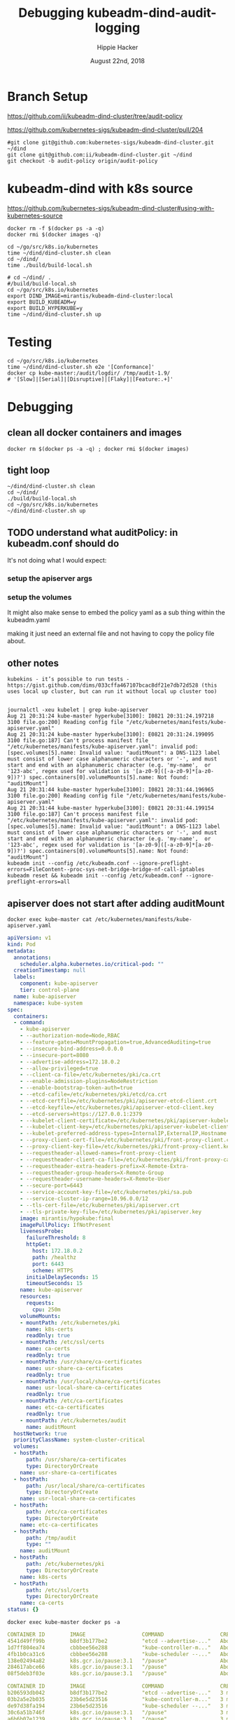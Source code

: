 #+TITLE: Debugging kubeadm-dind-audit-logging
#+AUTHOR: Hippie Hacker
#+EMAIL: hh@ii.coop
#+CREATOR: ii.coop
#+DATE: August 22nd, 2018
#+PROPERTY: header-args:tmux :socket "/tmp/hh-tmate.socket"
#+PROPERTY: header-args:tmux :session "main"
#+PROPERTY: header-args:tmux :results "silent"

* Branch Setup

https://github.com/ii/kubeadm-dind-cluster/tree/audit-policy

https://github.com/kubernetes-sigs/kubeadm-dind-cluster/pull/204

#+NAME: kubeadm-dind-cluster checkout
#+BEGIN_SRC tmux :session k8s:kubeadm-dind
#git clone git@github.com:kubernetes-sigs/kubeadm-dind-cluster.git ~/dind
git clone git@github.com:ii/kubeadm-dind-cluster.git ~/dind
git checkout -b audit-policy origin/audit-policy
#+END_SRC

* kubeadm-dind with k8s source

https://github.com/kubernetes-sigs/kubeadm-dind-cluster#using-with-kubernetes-source  

#+NAME: DOCKER DEATH
#+BEGIN_SRC tmux :session k8s:docker-death
docker rm -f $(docker ps -a -q)
docker rmi $(docker images -q)
#+END_SRC

#+NAME: kubeadm Build kubeadm-dind-cluster
#+BEGIN_SRC tmux :session k8s:dind-cluster
  cd ~/go/src/k8s.io/kubernetes
  time ~/dind/dind-cluster.sh clean
  cd ~/dind/
  time ./build/build-local.sh
#+END_SRC


#+NAME: kubeadm deploy
#+BEGIN_SRC tmux :session k8s:kubeadm-dind
  # cd ~/dind/ .
  #/build/build-local.sh
  cd ~/go/src/k8s.io/kubernetes
  export DIND_IMAGE=mirantis/kubeadm-dind-cluster:local
  export BUILD_KUBEADM=y
  export BUILD_HYPERKUBE=y
  time ~/dind/dind-cluster.sh up
#+END_SRC

* Testing

#+NAME: kubeadm deploy
#+BEGIN_SRC tmux :session k8s:kubeadm-dind
cd ~/go/src/k8s.io/kubernetes
time ~/dind/dind-cluster.sh e2e '[Conformance]'
docker cp kube-master:/audit/logdir/ /tmp/audit-1.9/
# '[Slow]|[Serial]|[Disruptive]|[Flaky]|[Feature:.+]'
#+END_SRC
* Debugging

:PROPERTIES:
:header-args:shell: :wrap SRC yaml :results output verbatim code
:END:
** clean all docker containers and images
#+BEGIN_SRC 
docker rm $(docker ps -a -q) ; docker rmi $(docker images)
#+END_SRC
** tight loop

#+BEGIN_SRC text
~/dind/dind-cluster.sh clean
cd ~/dind/
./build/build-local.sh
cd ~/go/src/k8s.io/kubernetes
~/dind/dind-cluster.sh up
#+END_SRC

** TODO understand what auditPolicy: in kubeadm.conf should do
It's not doing what I would expect:
*** setup the apiserver args
*** setup the volumes
It might also make sense to embed the policy yaml as a sub thing within the kubeadm.yaml

making it just need an external file and not having to copy the policy file about.

** other notes
#+BEGIN_SRC foo
kubekins - it’s possible to run tests - https://gist.github.com/dims/033cffa467107bcac8df21e7db72d528 (this uses local up cluster, but can run it without local up cluster too) 

#+END_SRC
#+NAME: Gold from Leigh Capili 
#+BEGIN_EXAMPLE
journalctl -xeu kubelet | grep kube-apiserver
Aug 21 20:31:24 kube-master hyperkube[3100]: I0821 20:31:24.197218    3100 file.go:200] Reading config file "/etc/kubernetes/manifests/kube-apiserver.yaml"
Aug 21 20:31:24 kube-master hyperkube[3100]: E0821 20:31:24.199095    3100 file.go:187] Can't process manifest file "/etc/kubernetes/manifests/kube-apiserver.yaml": invalid pod: [spec.volumes[5].name: Invalid value: "auditMount": a DNS-1123 label must consist of lower case alphanumeric characters or '-', and must start and end with an alphanumeric character (e.g. 'my-name',  or '123-abc', regex used for validation is '[a-z0-9]([-a-z0-9]*[a-z0-9])?') spec.containers[0].volumeMounts[5].name: Not found: "auditMount"]
Aug 21 20:31:44 kube-master hyperkube[3100]: I0821 20:31:44.196965    3100 file.go:200] Reading config file "/etc/kubernetes/manifests/kube-apiserver.yaml"
Aug 21 20:31:44 kube-master hyperkube[3100]: E0821 20:31:44.199154    3100 file.go:187] Can't process manifest file "/etc/kubernetes/manifests/kube-apiserver.yaml": invalid pod: [spec.volumes[5].name: Invalid value: "auditMount": a DNS-1123 label must consist of lower case alphanumeric characters or '-', and must start and end with an alphanumeric character (e.g. 'my-name',  or '123-abc', regex used for validation is '[a-z0-9]([-a-z0-9]*[a-z0-9])?') spec.containers[0].volumeMounts[5].name: Not found: "auditMount"]
kubeadm init --config /etc/kubeadm.conf --ignore-preflight-errors=FileContent--proc-sys-net-bridge-bridge-nf-call-iptables 
kubeadm reset && kubeadm init --config /etc/kubeadm.conf --ignore-preflight-errors=all
#+END_EXAMPLE
** apiserver does not start after adding auditMount

#+NAME: minifest/kube-apiserver.yaml
#+BEGIN_SRC shell 
docker exec kube-master cat /etc/kubernetes/manifests/kube-apiserver.yaml
#+END_SRC

#+RESULTS: minifest/kube-apiserver.yaml
#+BEGIN_SRC yaml
apiVersion: v1
kind: Pod
metadata:
  annotations:
    scheduler.alpha.kubernetes.io/critical-pod: ""
  creationTimestamp: null
  labels:
    component: kube-apiserver
    tier: control-plane
  name: kube-apiserver
  namespace: kube-system
spec:
  containers:
  - command:
    - kube-apiserver
    - --authorization-mode=Node,RBAC
    - --feature-gates=MountPropagation=true,AdvancedAuditing=true
    - --insecure-bind-address=0.0.0.0
    - --insecure-port=8080
    - --advertise-address=172.18.0.2
    - --allow-privileged=true
    - --client-ca-file=/etc/kubernetes/pki/ca.crt
    - --enable-admission-plugins=NodeRestriction
    - --enable-bootstrap-token-auth=true
    - --etcd-cafile=/etc/kubernetes/pki/etcd/ca.crt
    - --etcd-certfile=/etc/kubernetes/pki/apiserver-etcd-client.crt
    - --etcd-keyfile=/etc/kubernetes/pki/apiserver-etcd-client.key
    - --etcd-servers=https://127.0.0.1:2379
    - --kubelet-client-certificate=/etc/kubernetes/pki/apiserver-kubelet-client.crt
    - --kubelet-client-key=/etc/kubernetes/pki/apiserver-kubelet-client.key
    - --kubelet-preferred-address-types=InternalIP,ExternalIP,Hostname
    - --proxy-client-cert-file=/etc/kubernetes/pki/front-proxy-client.crt
    - --proxy-client-key-file=/etc/kubernetes/pki/front-proxy-client.key
    - --requestheader-allowed-names=front-proxy-client
    - --requestheader-client-ca-file=/etc/kubernetes/pki/front-proxy-ca.crt
    - --requestheader-extra-headers-prefix=X-Remote-Extra-
    - --requestheader-group-headers=X-Remote-Group
    - --requestheader-username-headers=X-Remote-User
    - --secure-port=6443
    - --service-account-key-file=/etc/kubernetes/pki/sa.pub
    - --service-cluster-ip-range=10.96.0.0/12
    - --tls-cert-file=/etc/kubernetes/pki/apiserver.crt
    - --tls-private-key-file=/etc/kubernetes/pki/apiserver.key
    image: mirantis/hypokube:final
    imagePullPolicy: IfNotPresent
    livenessProbe:
      failureThreshold: 8
      httpGet:
        host: 172.18.0.2
        path: /healthz
        port: 6443
        scheme: HTTPS
      initialDelaySeconds: 15
      timeoutSeconds: 15
    name: kube-apiserver
    resources:
      requests:
        cpu: 250m
    volumeMounts:
    - mountPath: /etc/kubernetes/pki
      name: k8s-certs
      readOnly: true
    - mountPath: /etc/ssl/certs
      name: ca-certs
      readOnly: true
    - mountPath: /usr/share/ca-certificates
      name: usr-share-ca-certificates
      readOnly: true
    - mountPath: /usr/local/share/ca-certificates
      name: usr-local-share-ca-certificates
      readOnly: true
    - mountPath: /etc/ca-certificates
      name: etc-ca-certificates
      readOnly: true
    - mountPath: /etc/kubernetes/audit
      name: auditMount
  hostNetwork: true
  priorityClassName: system-cluster-critical
  volumes:
  - hostPath:
      path: /usr/share/ca-certificates
      type: DirectoryOrCreate
    name: usr-share-ca-certificates
  - hostPath:
      path: /usr/local/share/ca-certificates
      type: DirectoryOrCreate
    name: usr-local-share-ca-certificates
  - hostPath:
      path: /etc/ca-certificates
      type: DirectoryOrCreate
    name: etc-ca-certificates
  - hostPath:
      path: /tmp/audit
      type: ""
    name: auditMount
  - hostPath:
      path: /etc/kubernetes/pki
      type: DirectoryOrCreate
    name: k8s-certs
  - hostPath:
      path: /etc/ssl/certs
      type: DirectoryOrCreate
    name: ca-certs
status: {}
#+END_SRC

#+NAME: apiserver not running
#+BEGIN_SRC shell 
docker exec kube-master docker ps -a 
#+END_SRC

#+RESULTS: apiserver not running
#+BEGIN_SRC yaml
CONTAINER ID        IMAGE                  COMMAND                  CREATED              STATUS              PORTS               NAMES
4541d49ff99b        b8df3b177be2           "etcd --advertise-..."   About a minute ago   Up About a minute                       k8s_etcd_etcd-kube-master_kube-system_78263d83ff9d8e4fa24f4ff1b321f5b4_0
1d7ff804ea74        cbbbee56e288           "kube-controller-m..."   About a minute ago   Up About a minute                       k8s_kube-controller-manager_kube-controller-manager-kube-master_kube-system_43387bfa3bb987eac9c6dd1e386a4111_0
4fb1b0ca31c6        cbbbee56e288           "kube-scheduler --..."   About a minute ago   Up About a minute                       k8s_kube-scheduler_kube-scheduler-kube-master_kube-system_3b695f958ffb31926f9f96a9389c1ef2_0
138e02494a82        k8s.gcr.io/pause:3.1   "/pause"                 About a minute ago   Up About a minute                       k8s_POD_kube-controller-manager-kube-master_kube-system_43387bfa3bb987eac9c6dd1e386a4111_0
284617abce66        k8s.gcr.io/pause:3.1   "/pause"                 About a minute ago   Up About a minute                       k8s_POD_kube-scheduler-kube-master_kube-system_3b695f958ffb31926f9f96a9389c1ef2_0
08f5deb3f03e        k8s.gcr.io/pause:3.1   "/pause"                 About a minute ago   Up About a minute                       k8s_POD_etcd-kube-master_kube-system_78263d83ff9d8e4fa24f4ff1b321f5b4_0
#+END_SRC

#+NAME: apiserver not running results
#+BEGIN_SRC yaml
CONTAINER ID        IMAGE                  COMMAND                  CREATED             STATUS              PORTS               NAMES
b206593db042        b8df3b177be2           "etcd --advertise-..."   3 minutes ago       Up 3 minutes                            k8s_etcd_etcd-kube-master_kube-system_78263d83ff9d8e4fa24f4ff1b321f5b4_0
03b2a5e2b035        23b6e5d23516           "kube-controller-m..."   3 minutes ago       Up 3 minutes                            k8s_kube-controller-manager_kube-controller-manager-kube-master_kube-system_49c60401cce7c9fefaa5362cd4a90d56_0
de97d38fa194        23b6e5d23516           "kube-scheduler --..."   3 minutes ago       Up 3 minutes                            k8s_kube-scheduler_kube-scheduler-kube-master_kube-system_3b695f958ffb31926f9f96a9389c1ef2_0
30c6a51b746f        k8s.gcr.io/pause:3.1   "/pause"                 3 minutes ago       Up 3 minutes                            k8s_POD_kube-controller-manager-kube-master_kube-system_49c60401cce7c9fefaa5362cd4a90d56_0
a6b6b07e1239        k8s.gcr.io/pause:3.1   "/pause"                 3 minutes ago       Up 3 minutes                            k8s_POD_kube-scheduler-kube-master_kube-system_3b695f958ffb31926f9f96a9389c1ef2_0
aa40eb4b363e        k8s.gcr.io/pause:3.1   "/pause"                 3 minutes ago       Up 3 minutes                            k8s_POD_etcd-kube-master_kube-system_78263d83ff9d8e4fa24f4ff1b321f5b4_0
#+END_SRC

#+NAME: kubeadm init (wrapkubeadm init) still running
#+BEGIN_SRC shell 
docker exec kube-master ps -auxwwwww
#+END_SRC

#+NAME: kubeadm init (wrapkubeadm init) still running results
#+BEGIN_SRC yaml
USER       PID %CPU %MEM    VSZ   RSS TTY      STAT START   TIME COMMAND
root         1  0.1  0.0  56740  6604 ?        Ss   19:33   0:01 /sbin/dind_init systemd.setenv=CNI_PLUGIN=bridge systemd.setenv=IP_MODE=ipv4 systemd.setenv=POD_NET_PREFIX=10.244.1 systemd.setenv=POD_NET_SIZE=24 systemd.setenv=USE_HAIRPIN=false systemd.setenv=DNS_SVC_IP=10.96.0.10 systemd.setenv=DNS_SERVICE=kube-dns
root        19  0.6  0.0  87048 40424 ?        Ss   19:33   0:06 /lib/systemd/systemd-journald
root        54  0.0  0.0  18040  3056 ?        Ss   19:33   0:00 /bin/bash /usr/local/bin/dindnet
root       105  0.0  0.0  24560  3116 ?        S    19:33   0:00 socat udp4-recvfrom:53,reuseaddr,fork,bind=172.18.0.2 UDP:127.0.0.11:53
root       256  2.9  0.0 2286508 66824 ?       Ssl  19:33   0:30 /usr/bin/dockerd -H fd:// --storage-driver=overlay2 --storage-opt overlay2.override_kernel_check=true -g /dind/docker
root       279  0.2  0.0 1889144 15596 ?       Ssl  19:33   0:02 docker-containerd -l unix:///var/run/docker/libcontainerd/docker-containerd.sock --metrics-interval=0 --start-timeout 2m --state-dir /var/run/docker/libcontainerd/containerd --shim docker-containerd-shim --runtime docker-runc
root       230  0.0  0.0  18188  3112 ?        Ss   19:33   0:00 /bin/bash /usr/local/bin/wrapkubeadm init --config /etc/kubeadm.conf --ignore-preflight-errors=all
root      7930 23.2  0.0  45380 30428 ?        Sl   19:50   0:05 kubeadm init --config /etc/kubeadm.conf --ignore-preflight-errors=all
root      8403  1.1  0.0 10514488 16788 ?      Ssl  19:51   0:00 etcd --advertise-client-urls=https://127.0.0.1:2379 --cert-file=/etc/kubernetes/pki/etcd/server.crt --client-cert-auth=true --data-dir=/var/lib/etcd --initial-advertise-peer-urls=https://127.0.0.1:2380 --initial-cluster=kube-master=https://127.0.0.1:2380 --key-file=/etc/kubernetes/pki/etcd/server.key --listen-client-urls=https://127.0.0.1:2379 --listen-peer-urls=https://127.0.0.1:2380 --name=kube-master --peer-cert-file=/etc/kubernetes/pki/etcd/peer.crt --peer-client-cert-auth=true --peer-key-file=/etc/kubernetes/pki/etcd/peer.key --peer-trusted-ca-file=/etc/kubernetes/pki/etcd/ca.crt --snapshot-count=10000 --trusted-ca-file=/etc/kubernetes/pki/etcd/ca.crt
root      8194 10.0  0.0 2231064 104248 ?      Ssl  19:50   0:01 /k8s/hyperkube kubelet --kubeconfig=/etc/kubernetes/kubelet.conf --pod-manifest-path=/etc/kubernetes/manifests --allow-privileged=true --network-plugin=cni --cni-conf-dir=/etc/cni/net.d --cni-bin-dir=/opt/cni/bin --cluster-dns=10.96.0.10 --cluster-domain=cluster.local --eviction-hard=memory.available<100Mi,nodefs.available<100Mi,nodefs.inodesFree<1000 --fail-swap-on=false --bootstrap-kubeconfig=/etc/kubernetes/bootstrap-kubelet.conf --feature-gates=MountPropagation=true,DynamicKubeletConfig=true --v=4
root      8427  2.0  0.0 1064904 85836 ?       Ssl  19:51   0:00 kube-controller-manager --feature-gates=MountPropagation=true,AdvancedAuditing=true --address=127.0.0.1 --cluster-signing-cert-file=/etc/kubernetes/pki/ca.crt --cluster-signing-key-file=/etc/kubernetes/pki/ca.key --controllers=*,bootstrapsigner,tokencleaner --kubeconfig=/etc/kubernetes/controller-manager.conf --leader-elect=true --root-ca-file=/etc/kubernetes/pki/ca.crt --service-account-private-key-file=/etc/kubernetes/pki/sa.key --use-service-account-credentials=true
root      8451  3.0  0.0 1174336 85748 ?       Ssl  19:51   0:00 kube-scheduler --feature-gates=MountPropagation=true,AdvancedAuditing=true --address=127.0.0.1 --kubeconfig=/etc/kubernetes/scheduler.conf --leader-elect=true
root      8287  0.0  0.0 347840  3572 ?        Sl   19:51   0:00 docker-containerd-shim fed63ec2b0cd8d3b24c490c3145efe293347b77e46b6db33da589886a532b969 /var/run/docker/libcontainerd/fed63ec2b0cd8d3b24c490c3145efe293347b77e46b6db33da589886a532b969 docker-runc
root      8310  0.0  0.0 478912  3556 ?        Sl   19:51   0:00 docker-containerd-shim 1ae9336514f45307e6efb714a9fc661833791c5b4c76eb4f8d39cf63fa8d5651 /var/run/docker/libcontainerd/1ae9336514f45307e6efb714a9fc661833791c5b4c76eb4f8d39cf63fa8d5651 docker-runc
root      8320  0.0  0.0 282304  3680 ?        Sl   19:51   0:00 docker-containerd-shim b75d6981e4f3136943110497b8f3152007093791efa1482b779a60bb468e1b3d /var/run/docker/libcontainerd/b75d6981e4f3136943110497b8f3152007093791efa1482b779a60bb468e1b3d docker-runc
root      8386  0.0  0.0 413376  3620 ?        Sl   19:51   0:00 docker-containerd-shim e5a200824f3d7626c35e9542b676a36d40b91fe50ab02f23fef1329469d2aa73 /var/run/docker/libcontainerd/e5a200824f3d7626c35e9542b676a36d40b91fe50ab02f23fef1329469d2aa73 docker-runc
root      8409  0.0  0.0 282304  3808 ?        Sl   19:51   0:00 docker-containerd-shim 577a958ddf532c3fd61e96d078d1ad687d8e6db74699773a0b568e4b1f28d077 /var/run/docker/libcontainerd/577a958ddf532c3fd61e96d078d1ad687d8e6db74699773a0b568e4b1f28d077 docker-runc
root      8433  0.1  0.0 348096  3676 ?        Sl   19:51   0:00 docker-containerd-shim 2d26e9e4e0cecc62adb2c55362ce61449ce049847101b754a091236994a3cb5d /var/run/docker/libcontainerd/2d26e9e4e0cecc62adb2c55362ce61449ce049847101b754a091236994a3cb5d docker-runc
root      8304  0.0  0.0   1020     4 ?        Ss   19:51   0:00 /pause
root      8338  0.1  0.0   1020     4 ?        Ss   19:51   0:00 /pause
root      8352  0.0  0.0   1020     4 ?        Ss   19:51   0:00 /pause
#+END_SRC

** kubeadm config view on kube-master

#+NAME: kubeadm config view on kube-master
#+BEGIN_SRC shell 
docker exec kube-master kubeadm config view --kubeconfig /etc/kubernetes/admin.conf
#+END_SRC

#+RESULTS: kubeadm config view on kube-master
#+BEGIN_SRC yaml
api:
  advertiseAddress: 172.18.0.2
  bindPort: 6443
  controlPlaneEndpoint: ""
apiServerExtraArgs:
  authorization-mode: Node,RBAC
  feature-gates: MountPropagation=true,AdvancedAuditing=true
  insecure-bind-address: 0.0.0.0
  insecure-port: "8080"
apiVersion: kubeadm.k8s.io/v1alpha3
auditPolicy:
  logDir: /etc/kubernetes/audit
  logMaxAge: 2
  path: /etc/kube-audit-policy.yaml
certificatesDir: /etc/kubernetes/pki
clusterName: kubernetes
controllerManagerExtraArgs:
  feature-gates: MountPropagation=true,AdvancedAuditing=true
etcd:
  local:
    dataDir: /var/lib/etcd
    image: ""
featureGates:
  Auditing: false
  CoreDNS: false
imageRepository: k8s.gcr.io
kind: InitConfiguration
kubernetesVersion: v1.13.0
networking:
  dnsDomain: cluster.local
  podSubnet: ""
  serviceSubnet: 10.96.0.0/12
nodeRegistration: {}
schedulerExtraArgs:
  feature-gates: MountPropagation=true,AdvancedAuditing=true
unifiedControlPlaneImage: mirantis/hypokube:final
#+END_SRC

#+NAME: kubeadm config view on kube-master results
#+BEGIN_SRC js
api:
  advertiseAddress: 172.18.0.2
  bindPort: 6443
  controlPlaneEndpoint: ""
apiServerExtraArgs:
  authorization-mode: Node,RBAC
  feature-gates: MountPropagation=true,AdvancedAuditing=true
  insecure-bind-address: 0.0.0.0
  insecure-port: "8080"
apiVersion: kubeadm.k8s.io/v1alpha3
auditPolicy:
  logDir: /etc/kubernetes/audit/
  logMaxAge: 2
  path: /etc/kubernetes/audit-policy.yaml
certificatesDir: /etc/kubernetes/pki
clusterName: kubernetes
controllerManagerExtraArgs:
  feature-gates: MountPropagation=true,AdvancedAuditing=true
etcd:
  local:
    dataDir: /var/lib/etcd
    image: ""
featureGates:
  CoreDNS: false
imageRepository: k8s.gcr.io
kind: InitConfiguration
kubernetesVersion: v1.13.0
networking:
  dnsDomain: cluster.local
  podSubnet: ""
  serviceSubnet: 10.96.0.0/12
nodeRegistration: {}
schedulerExtraArgs:
  feature-gates: MountPropagation=true,AdvancedAuditing=true
unifiedControlPlaneImage: mirantis/hypokube:final
#+END_SRC

** arguments on APIServer container

#+NAME: APIServer container Args
#+BEGIN_SRC shell
  APISERVER=$(docker exec kube-master \
    docker ps --format '{{.Names}}' \
    --filter label=io.kubernetes.container.name=kube-apiserver) 
  docker exec kube-master \
    docker inspect $APISERVER \
      | jq .[0].Args
#+END_SRC

#+RESULTS: APIServer container Args
#+BEGIN_SRC yaml
[
  "--authorization-mode=Node,RBAC",
  "--feature-gates=MountPropagation=true,AdvancedAuditing=true",
  "--advertise-address=172.18.0.2",
  "--allow-privileged=true",
  "--client-ca-file=/etc/kubernetes/pki/ca.crt",
  "--enable-admission-plugins=NodeRestriction",
  "--enable-bootstrap-token-auth=true",
  "--etcd-cafile=/etc/kubernetes/pki/etcd/ca.crt",
  "--etcd-certfile=/etc/kubernetes/pki/apiserver-etcd-client.crt",
  "--etcd-keyfile=/etc/kubernetes/pki/apiserver-etcd-client.key",
  "--etcd-servers=https://127.0.0.1:2379",
  "--kubelet-client-certificate=/etc/kubernetes/pki/apiserver-kubelet-client.crt",
  "--kubelet-client-key=/etc/kubernetes/pki/apiserver-kubelet-client.key",
  "--kubelet-preferred-address-types=InternalIP,ExternalIP,Hostname",
  "--proxy-client-cert-file=/etc/kubernetes/pki/front-proxy-client.crt",
  "--proxy-client-key-file=/etc/kubernetes/pki/front-proxy-client.key",
  "--requestheader-allowed-names=front-proxy-client",
  "--requestheader-client-ca-file=/etc/kubernetes/pki/front-proxy-ca.crt",
  "--requestheader-extra-headers-prefix=X-Remote-Extra-",
  "--requestheader-group-headers=X-Remote-Group",
  "--requestheader-username-headers=X-Remote-User",
  "--secure-port=6443",
  "--service-account-key-file=/etc/kubernetes/pki/sa.pub",
  "--service-cluster-ip-range=10.96.0.0/12",
  "--tls-cert-file=/etc/kubernetes/pki/apiserver.crt",
  "--tls-private-key-file=/etc/kubernetes/pki/apiserver.key",
  "--insecure-bind-address=0.0.0.0",
  "--insecure-port=8080"
]
#+END_SRC

** kubeadm config print-defaults

#+NAME: kubeadm config print-defaults
#+BEGIN_SRC shell
docker exec kube-master kubeadm config print-defaults
#+END_SRC

#+RESULTS: kubeadm config print-defaults
#+BEGIN_SRC yaml
api:
  advertiseAddress: 1.2.3.4
  bindPort: 6443
  controlPlaneEndpoint: ""
apiVersion: kubeadm.k8s.io/v1alpha3
auditPolicy:
  logDir: /var/log/kubernetes/audit
  logMaxAge: 2
  path: ""
bootstrapTokens:
- groups:
  - system:bootstrappers:kubeadm:default-node-token
  token: abcdef.0123456789abcdef
  ttl: 24h0m0s
  usages:
  - signing
  - authentication
certificatesDir: /etc/kubernetes/pki
clusterName: kubernetes
etcd:
  local:
    dataDir: /var/lib/etcd
    image: ""
imageRepository: k8s.gcr.io
kind: InitConfiguration
kubernetesVersion: v1.11.0
networking:
  dnsDomain: cluster.local
  podSubnet: ""
  serviceSubnet: 10.96.0.0/12
nodeRegistration:
  criSocket: /var/run/dockershim.sock
  name: kube-master
  taints:
  - effect: NoSchedule
    key: node-role.kubernetes.io/master
unifiedControlPlaneImage: ""
---
advertiseAddress: 172.18.0.2
apiVersion: kubeadm.k8s.io/v1alpha3
caCertPath: /etc/kubernetes/pki/ca.crt
clusterName: kubernetes
discoveryFile: ""
discoveryTimeout: 5m0s
discoveryToken: abcdef.0123456789abcdef
discoveryTokenAPIServers:
- kube-apiserver:6443
discoveryTokenUnsafeSkipCAVerification: true
kind: JoinConfiguration
nodeRegistration:
  criSocket: /var/run/dockershim.sock
  name: kube-master
tlsBootstrapToken: abcdef.0123456789abcdef
token: abcdef.0123456789abcdef
---
address: 0.0.0.0
apiVersion: kubelet.config.k8s.io/v1beta1
authentication:
  anonymous:
    enabled: false
  webhook:
    cacheTTL: 2m0s
    enabled: true
  x509:
    clientCAFile: /etc/kubernetes/pki/ca.crt
authorization:
  mode: Webhook
  webhook:
    cacheAuthorizedTTL: 5m0s
    cacheUnauthorizedTTL: 30s
cgroupDriver: cgroupfs
cgroupsPerQOS: true
clusterDNS:
- 10.96.0.10
clusterDomain: cluster.local
configMapAndSecretChangeDetectionStrategy: Watch
containerLogMaxFiles: 5
containerLogMaxSize: 10Mi
contentType: application/vnd.kubernetes.protobuf
cpuCFSQuota: true
cpuManagerPolicy: none
cpuManagerReconcilePeriod: 10s
enableControllerAttachDetach: true
enableDebuggingHandlers: true
enforceNodeAllocatable:
- pods
eventBurst: 10
eventRecordQPS: 5
evictionHard:
  imagefs.available: 15%
  memory.available: 100Mi
  nodefs.available: 10%
  nodefs.inodesFree: 5%
evictionPressureTransitionPeriod: 5m0s
failSwapOn: true
fileCheckFrequency: 20s
hairpinMode: promiscuous-bridge
healthzBindAddress: 127.0.0.1
healthzPort: 10248
httpCheckFrequency: 20s
imageGCHighThresholdPercent: 85
imageGCLowThresholdPercent: 80
imageMinimumGCAge: 2m0s
iptablesDropBit: 15
iptablesMasqueradeBit: 14
kind: KubeletConfiguration
kubeAPIBurst: 10
kubeAPIQPS: 5
makeIPTablesUtilChains: true
maxOpenFiles: 1000000
maxPods: 110
nodeStatusUpdateFrequency: 10s
oomScoreAdj: -999
podPidsLimit: -1
port: 10250
registryBurst: 10
registryPullQPS: 5
resolvConf: /etc/resolv.conf
rotateCertificates: true
runtimeRequestTimeout: 2m0s
serializeImagePulls: true
staticPodPath: /etc/kubernetes/manifests
streamingConnectionIdleTimeout: 4h0m0s
syncFrequency: 1m0s
volumeStatsAggPeriod: 1m0s
---
apiVersion: kubeproxy.config.k8s.io/v1alpha1
bindAddress: 0.0.0.0
clientConnection:
  acceptContentTypes: ""
  burst: 10
  contentType: application/vnd.kubernetes.protobuf
  kubeconfig: /var/lib/kube-proxy/kubeconfig.conf
  qps: 5
clusterCIDR: ""
configSyncPeriod: 15m0s
conntrack:
  max: null
  maxPerCore: 32768
  min: 131072
  tcpCloseWaitTimeout: 1h0m0s
  tcpEstablishedTimeout: 24h0m0s
enableProfiling: false
healthzBindAddress: 0.0.0.0:10256
hostnameOverride: ""
iptables:
  masqueradeAll: false
  masqueradeBit: 14
  minSyncPeriod: 0s
  syncPeriod: 30s
ipvs:
  excludeCIDRs: null
  minSyncPeriod: 0s
  scheduler: ""
  syncPeriod: 30s
kind: KubeProxyConfiguration
metricsBindAddress: 127.0.0.1:10249
mode: ""
nodePortAddresses: null
oomScoreAdj: -999
portRange: ""
resourceContainer: /kube-proxy
udpIdleTimeout: 250ms
#+END_SRC

* Shoutouts
** #sig-cluster-lifecycle

*** Paul Michali [12:16 AM]
@hh You run build/build-local.sh and then set DIND_IMAGE to use that locally built docker image for k-d-c (export DIND_IMAGE=mirantis/kubeadm-dind-cluster:local).


*** Leigh Capili [7:16 AM]
Leigh Capili <leigh@null.net>
@hh, use `apiServerExtraVolumes` for kubeadm section of the volume mounts
it's an array of HostPathMounts which you can specify as writeable:
https://godoc.org/k8s.io/kubernetes/cmd/kubeadm/app/apis/kubeadm#HostPathMount
logging some fixes:
- add `pathType: DirectoryOrCreate` to the kubeadm config
- change `name: auditMount` to `name: audit-mount`  (kubelet journal shows volume was failing DNS name validation)

note:
kubeadm config does not properly validate volume names -- we should fix this

* Issues Debugging
https://kubernetes.io/docs/reference/access-authn-authz/rbac/#permissive-rbac-permissions

#+NAME: seem to be setup with configured RBAC rules for our tokens
#+BEGIN_EXAMPLE
[init] using Kubernetes version: v1.13.0
[preflight] running pre-flight checks
        [WARNING KubernetesVersion]: kubernetes version is greater than kubeadm version. Please consider to upgrade kubeadm. kubernetes version: 1.13.0. Kubeadm version: 1.12.x
        [WARNING FileContent--proc-sys-net-bridge-bridge-nf-call-iptables]: /proc/sys/net/bridge/bridge-nf-call-iptables does not exist
I0822 07:25:44.908039     669 kernel_validator.go:81] Validating kernel version
I0822 07:25:44.908172     669 kernel_validator.go:96] Validating kernel config
[preflight/images] Pulling images required for setting up a Kubernetes cluster
[preflight/images] This might take a minute or two, depending on the speed of your internet connection
[preflight/images] You can also perform this action in beforehand using 'kubeadm config images pull'
[kubelet] Writing kubelet environment file with flags to file "/var/lib/kubelet/kubeadm-flags.env"
[kubelet] Writing kubelet configuration to file "/var/lib/kubelet/config.yaml"
[preflight] Activating the kubelet service
[certificates] Generated ca certificate and key.
[certificates] Generated apiserver certificate and key.
[certificates] apiserver serving cert is signed for DNS names [kube-master kubernetes kubernetes.default kubernetes.default.svc kubernetes.default.svc.cluster.local] and IPs [10.96.0.1 172.18.0.2]
[certificates] Generated apiserver-kubelet-client certificate and key.
[certificates] Generated sa key and public key.
[certificates] Generated front-proxy-ca certificate and key.
[certificates] Generated front-proxy-client certificate and key.
[certificates] Generated etcd/ca certificate and key.
[certificates] Generated etcd/server certificate and key.
[certificates] etcd/server serving cert is signed for DNS names [kube-master localhost] and IPs [127.0.0.1 ::1]
[certificates] Generated etcd/peer certificate and key.
[certificates] etcd/peer serving cert is signed for DNS names [kube-master localhost] and IPs [172.18.0.2 127.0.0.1 ::1]
[certificates] Generated etcd/healthcheck-client certificate and key.
[certificates] Generated apiserver-etcd-client certificate and key.
[certificates] valid certificates and keys now exist in "/etc/kubernetes/pki"
[kubeconfig] Wrote KubeConfig file to disk: "/etc/kubernetes/admin.conf"
[kubeconfig] Wrote KubeConfig file to disk: "/etc/kubernetes/kubelet.conf"
[kubeconfig] Wrote KubeConfig file to disk: "/etc/kubernetes/controller-manager.conf"
[kubeconfig] Wrote KubeConfig file to disk: "/etc/kubernetes/scheduler.conf"
[controlplane] Adding extra host path mount "audit-mount" to "kube-apiserver"
[controlplane] wrote Static Pod manifest for component kube-apiserver to "/etc/kubernetes/manifests/kube-apiserver.yaml"
[controlplane] wrote Static Pod manifest for component kube-controller-manager to "/etc/kubernetes/manifests/kube-controller-manager.yaml"
[controlplane] wrote Static Pod manifest for component kube-scheduler to "/etc/kubernetes/manifests/kube-scheduler.yaml"
[etcd] Wrote Static Pod manifest for a local etcd instance to "/etc/kubernetes/manifests/etcd.yaml"
[init] waiting for the kubelet to boot up the control plane as Static Pods from directory "/etc/kubernetes/manifests" 
[init] this might take a minute or longer if the control plane images have to be pulled
[apiclient] All control plane components are healthy after 20.002864 seconds
[uploadconfig] storing the configuration used in ConfigMap "kubeadm-config" in the "kube-system" Namespace
[kubelet] Creating a ConfigMap "kubelet-config-1.13" in namespace kube-system with the configuration for the kubelets in the cluster
[markmaster] Marking the node kube-master as master by adding the label "node-role.kubernetes.io/master=''"
[markmaster] Marking the node kube-master as master by adding the taints [node-role.kubernetes.io/master:NoSchedule]
[patchnode] Uploading the CRI Socket information "/var/run/dockershim.sock" to the Node API object "kube-master" as an annotation
[bootstraptoken] using token: bz9yiz.0s2ofw0d6zhg00yq
[bootstraptoken] configured RBAC rules to allow Node Bootstrap tokens to post CSRs in order for nodes to get long term certificate credentials
[bootstraptoken] configured RBAC rules to allow the csrapprover controller automatically approve CSRs from a Node Bootstrap Token
[bootstraptoken] configured RBAC rules to allow certificate rotation for all node client certificates in the cluster
#+END_EXAMPLE

#+NAME: more
#+BEGIN_EXAMPLE
'kubeadm join --ignore-preflight-errors=all 172.18.0.2:6443 --token bz9yiz.0s2ofw0d6zhg00yq --discovery-token-ca-cert-hash sha256:608746551b2863ebfb865a4bc55d0305a99d3c614fbdf36fb81592242ff274a3' failed, doing kubeadm reset ***
'/etc/cni' -> '/etc/cni.bak'
'/etc/cni/net.d' -> '/etc/cni.bak/net.d'
'/etc/cni/net.d/cni.conf' -> '/etc/cni.bak/net.d/cni.conf'
[preflight] running pre-flight checks
[reset] stopping the kubelet service
[reset] unmounting mounted directories in "/var/lib/kubelet"
[preflight] running pre-flight checks
[reset] stopping the kubelet service
[reset] no etcd manifest found in "/etc/kubernetes/manifests/etcd.yaml". Assuming external etcd
[reset] please manually reset etcd to prevent further issues
[reset] deleting contents of stateful directories: [/var/lib/kubelet /etc/cni/net.d /var/lib/dockershim /var/run/kubernetes]
[reset] deleting contents of config directories: [/etc/kubernetes/manifests /etc/kubernetes/pki]
[reset] deleting files: [/etc/kubernetes/admin.conf /etc/kubernetes/kubelet.conf /etc/kubernetes/bootstrap-kubelet.conf /etc/kubernetes/controller-manager.conf /etc/kubernetes/scheduler.conf]
[reset] unmounting mounted directories in "/var/lib/kubelet"
[reset] no etcd manifest found in "/etc/kubernetes/manifests/etcd.yaml". Assuming external etcd
[reset] please manually reset etcd to prevent further issues
[reset] deleting contents of stateful directories: [/var/lib/kubelet /etc/cni/net.d /var/lib/dockershim /var/run/kubernetes]
[reset] deleting contents of config directories: [/etc/kubernetes/manifests /etc/kubernetes/pki]
[reset] deleting files: [/etc/kubernetes/admin.conf /etc/kubernetes/kubelet.conf /etc/kubernetes/bootstrap-kubelet.conf /etc/kubernetes/controller-manager.conf /etc/kubernetes/scheduler.conf]
[preflight] running pre-flight checks
[preflight] running pre-flight checks
        [WARNING FileContent--proc-sys-net-bridge-bridge-nf-call-iptables]: /proc/sys/net/bridge/bridge-nf-call-iptables does not exist
I0822 07:28:20.286245    2856 kernel_validator.go:81] Validating kernel version
I0822 07:28:20.286365    2856 kernel_validator.go:96] Validating kernel config
        [WARNING FileContent--proc-sys-net-bridge-bridge-nf-call-iptables]: /proc/sys/net/bridge/bridge-nf-call-iptables does not exist
I0822 07:28:20.292405    2847 kernel_validator.go:81] Validating kernel version
I0822 07:28:20.292559    2847 kernel_validator.go:96] Validating kernel config
[discovery] Trying to connect to API Server "172.18.0.2:6443"
[discovery] Created cluster-info discovery client, requesting info from "https://172.18.0.2:6443"
[discovery] Trying to connect to API Server "172.18.0.2:6443"
[discovery] Created cluster-info discovery client, requesting info from "https://172.18.0.2:6443"
[discovery] Requesting info from "https://172.18.0.2:6443" again to validate TLS against the pinned public key
[discovery] Requesting info from "https://172.18.0.2:6443" again to validate TLS against the pinned public key
[discovery] Cluster info signature and contents are valid and TLS certificate validates against pinned roots, will use API Server "172.18.0.2:6443"
[discovery] Successfully established connection with API Server "172.18.0.2:6443"
[discovery] Cluster info signature and contents are valid and TLS certificate validates against pinned roots, will use API Server "172.18.0.2:6443"
[discovery] Successfully established connection with API Server "172.18.0.2:6443"
[kubelet] Downloading configuration for the kubelet from the "kubelet-config-1.12" ConfigMap in the kube-system namespace
configmaps "kubelet-config-1.12" is forbidden: User "system:bootstrap:bz9yiz" cannot get resource "configmaps" in API group "" in the namespace "kube-system": no RBAC policy matched
#+END_EXAMPLE

Why does running e2e test with a focus on Conformance and skipping all the slow disruptive bits still run all 1032 specs?
#+NAME: It says 'Will run 1032 specs' but in the end it only run 177
#+BEGIN_EXAMPLE
 Running  e2e tests with args: --ginkgo.skip=\[Slow\]|\[Serial\]|\[Disruptive\]|\[Flaky\]|\[Feature:\.+\] --ginkgo.focus=\[Conformance\] --host=http://127.0.0.1:32882
+++ [0822 06:12:49] Verifying Prerequisites....
Cluster "dind" set.
Context "dind" created.
Switched to context "dind".
2018/08/22 06:12:51 e2e.go:158: Updating kubetest binary...
2018/08/22 06:13:27 e2e.go:79: Calling kubetest --verbose-commands=true --v 6 --test --check-version-skew=false --test_args=--ginkgo.noColor --num-nodes=2 --ginkgo.skip=\[Slow\]|\[Serial\]|\[Disruptive
\]|\[Flaky\]|\[Feature:\.+\] --ginkgo.focus=\[Conformance\] --host=http://127.0.0.1:32882...
2018/08/22 06:13:27 util.go:132: Please use kubetest --provider=dind (instead of deprecated KUBERNETES_PROVIDER=dind)
2018/08/22 06:13:27 main.go:1041: Please use kubetest --ginkgo-parallel (instead of deprecated GINKGO_PARALLEL=y)
2018/08/22 06:13:27 process.go:153: Running: ./hack/e2e-internal/e2e-status.sh
Skeleton Provider: prepare-e2e not implemented
Client Version: version.Info{Major:"1", Minor:"13+", GitVersion:"v1.13.0-alpha.0.383+229ecedac5084e", GitCommit:"229ecedac5084eba6e93973095cc7846893288da", GitTreeState:"clean", BuildDate:"2018-08-22T0
6:12:15Z", GoVersion:"go1.10.3", Compiler:"gc", Platform:"linux/amd64"}
Server Version: version.Info{Major:"1", Minor:"13+", GitVersion:"v1.13.0-alpha.0.383+229ecedac5084e", GitCommit:"229ecedac5084eba6e93973095cc7846893288da", GitTreeState:"clean", BuildDate:"2018-08-22T0
5:56:34Z", GoVersion:"go1.10.3", Compiler:"gc", Platform:"linux/amd64"}
2018/08/22 06:13:27 process.go:155: Step './hack/e2e-internal/e2e-status.sh' finished in 147.661919ms
2018/08/22 06:13:27 process.go:153: Running: ./cluster/kubectl.sh --match-server-version=false version
2018/08/22 06:13:27 process.go:155: Step './cluster/kubectl.sh --match-server-version=false version' finished in 134.763439ms
2018/08/22 06:13:27 process.go:153: Running: ./hack/ginkgo-e2e.sh --ginkgo.noColor --num-nodes=2 --ginkgo.skip=\[Slow\]|\[Serial\]|\[Disruptive\]|\[Flaky\]|\[Feature:\.+\] --ginkgo.focus=\[Conformance\] --host=http://127.0.0.1:32882
Conformance test: not doing test setup.
Running Suite: Kubernetes e2e suite
===================================
Random Seed: 1534918408 - Will randomize all specs
Will run 1032 specs

Running in parallel across 25 nodes

Ran 177 of 1032 Specs in 450.760 seconds
SUCCESS! -- 177 Passed | 0 Failed | 0 Pending | 855 Skipped 

Ginkgo ran 1 suite in 7m31.369138928s
Test Suite Passed
2018/08/22 06:20:59 process.go:155: Step './hack/ginkgo-e2e.sh --ginkgo.noColor --num-nodes=2 --ginkgo.skip=\[Slow\]|\[Serial\]|\[Disruptive\]|\[Flaky\]|\[Feature:\.+\] --ginkgo.focus=\[Conformance\] --host=http://127.0.0.1:32882' finished in 7m31.859376975s
#+END_EXAMPLE

* tmate debugging
#+NAME: create master shell
#+BEGIN_SRC tmux :session k8s:kubeadm-master
docker exec -ti kube-master /bin/bash
export APISERVER=$(docker ps --filter label=io.kubernetes.container.name=kube-apiserver --format '{{.Names}}')
export PS1='# MASTER \$ '
#+END_SRC

#+NAME: run commands on master
#+BEGIN_SRC tmux :session k8s:kubeadm-master
  export APISERVER=$(docker ps -a --filter label=io.kubernetes.container.name=kube-apiserver --format '{{.Names}}')
  docker logs $APISERVER  
  # cat /etc/kubeadm.conf
  # #
  journalctl -xeu kubelet | grep kube-apiserver
  #docker ps | grep -v pause\\\|dns\\\|etcd
  #docker inspect $APISERVER | jq .[0].Args
#+END_SRC

#+NAME: create apiserver shell
#+BEGIN_SRC tmux :session k8s:kubeadm-apiserver
#MASTER=$(docker ps --filter label=mirantis.kubeadm_dind_cluster --format "{{.Names}}")
docker exec -ti kube-master /bin/bash
APISERVER=$(docker ps --filter label=io.kubernetes.container.name=kube-apiserver --format '{{.Names}}')
docker exec -ti $APISERVER /bin/bash
export PS1='# APISERVER \$ '
#docker logs $APISERVER 
#+END_SRC

#+NAME: exploring issues
#+BEGIN_SRC tmux :session k8s:kubeadm-apiserver
clear
ps axuwww | grep apiserver
#+END_SRC

#+NAME: apiserver unrecocnized flag
#+BEGIN_EXAMPLE
# from docker logs on apiserver
invalid argument "MountPropagation=true,Auditing=true" for "--feature-gates" flag: unrecognized key: Auditing
#+END_EXAMPLE

#+NAME: foo echo
#+BEGIN_SRC tmux :session k8s:foo :results replace
echo foo
#+END_SRC

* Footnotes


# Local Variables:
# eval: (require (quote ob-shell))
# eval: (require (quote ob-lisp))
# eval: (require (quote ob-emacs-lisp))
# eval: (require (quote ob-js))
# eval: (require (quote ob-go))
# org-confirm-babel-evaluate: nil
# org-babel-tmux-session-prefix: "hh-"
# End:


